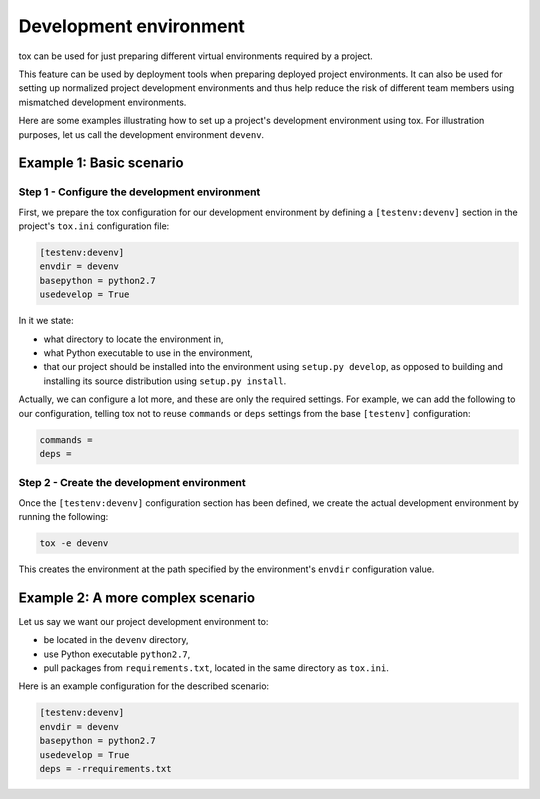 =======================
Development environment
=======================

tox can be used for just preparing different virtual environments required by a
project.

This feature can be used by deployment tools when preparing deployed project
environments. It can also be used for setting up normalized project development
environments and thus help reduce the risk of different team members using
mismatched development environments.

Here are some examples illustrating how to set up a project's development
environment using tox. For illustration purposes, let us call the development
environment ``devenv``.


Example 1: Basic scenario
=========================

Step 1 - Configure the development environment
----------------------------------------------

First, we prepare the tox configuration for our development environment by
defining a ``[testenv:devenv]`` section in the project's ``tox.ini``
configuration file:

.. code-block:: ini

    [testenv:devenv]
    envdir = devenv
    basepython = python2.7
    usedevelop = True

In it we state:

- what directory to locate the environment in,
- what Python executable to use in the environment,
- that our project should be installed into the environment using ``setup.py
  develop``, as opposed to building and installing its source distribution using
  ``setup.py install``.

Actually, we can configure a lot more, and these are only the required settings.
For example, we can add the following to our configuration, telling tox not to
reuse ``commands`` or ``deps`` settings from the base ``[testenv]``
configuration:

.. code-block:: ini

    commands =
    deps =


Step 2 - Create the development environment
-------------------------------------------

Once the ``[testenv:devenv]`` configuration section has been defined, we create
the actual development environment by running the following:

.. code-block:: shell

    tox -e devenv

This creates the environment at the path specified by the environment's
``envdir`` configuration value.


Example 2: A more complex scenario
==================================

Let us say we want our project development environment to:

- be located in the ``devenv`` directory,
- use Python executable ``python2.7``,
- pull packages from ``requirements.txt``, located in the same directory as
  ``tox.ini``.

Here is an example configuration for the described scenario:

.. code-block:: ini

    [testenv:devenv]
    envdir = devenv
    basepython = python2.7
    usedevelop = True
    deps = -rrequirements.txt
